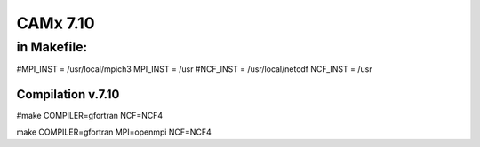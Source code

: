 =========
CAMx 7.10
=========

in Makefile:
~~~~~~~~~~~~

#MPI_INST = /usr/local/mpich3
MPI_INST = /usr
#NCF_INST = /usr/local/netcdf
NCF_INST = /usr

Compilation v.7.10
------------------
#make COMPILER=gfortran NCF=NCF4

make COMPILER=gfortran MPI=openmpi NCF=NCF4


